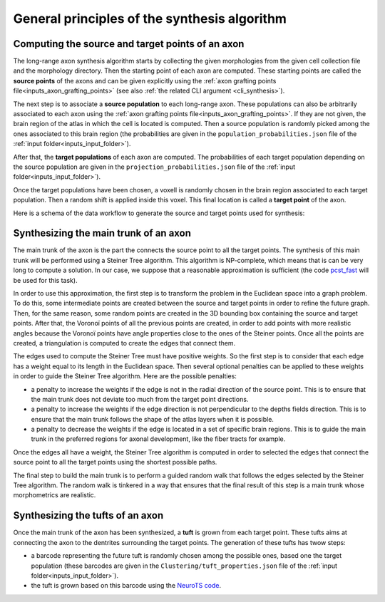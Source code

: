 .. _synthesis_general_principles:

General principles of the synthesis algorithm
=============================================

.. _synthesis_source_target_pts:

Computing the source and target points of an axon
-------------------------------------------------

The long-range axon synthesis algorithm starts by collecting the given morphologies from the given
cell collection file and the morphology directory. Then the starting point of each axon are
computed. These starting points are called the **source points** of the axons and can be given
explicitly using the :ref:`axon grafting points file<inputs_axon_grafting_points>` (see also
:ref:`the related CLI argument <cli_synthesis>`).

The next step is to associate a **source population** to each long-range axon. These populations
can also be arbitrarily associated to each axon using the
:ref:`axon grafting points file<inputs_axon_grafting_points>`. If they are not given, the brain
region of the atlas in which the cell is located is computed. Then a source population is randomly
picked among the ones associated to this brain region (the probabilities are given in the
``population_probabilities.json`` file of the :ref:`input folder<inputs_input_folder>`).

After that, the **target populations** of each axon are computed. The probabilities of each target
population depending on the source population are given in the ``projection_probabilities.json``
file of the :ref:`input folder<inputs_input_folder>`).

Once the target populations have been chosen, a voxell is randomly chosen in the brain region
associated to each target population. Then a random shift is applied inside this voxel. This
final location is called a **target point** of the axon.

Here is a schema of the data workflow to generate the source and target points used for synthesis:

.. graphviz::

    digraph {
    	{
    		atlas [label="atlas"]
    		soma_center [label="soma center"]
    		axon_grafting_pts [label="axon grafting points", style=dotted]
    		pop_probs [label="population probabilities"]
    		source_pop [label="source population"]
    		source_pt [label="source point", shape=box, style=rounded, color=blue]
    		proj_probs [label="projection probabilities"]
    		target_pops [label="target populations"]
    		target_pts [label="target points", shape=box, style=rounded, color=blue]
    		synthesis [label="Synthesis", shape=box, color=red]
    	}
   	    soma_center -> source_pop;
   	    atlas -> source_pop;
        pop_probs -> source_pop;
   	    soma_center -> source_pt;
   	    axon_grafting_pts -> source_pt [style=dotted];
   	    axon_grafting_pts -> source_pop [style=dotted];
        source_pop -> target_pops;
        proj_probs -> target_pops;
        target_pops -> target_pts;
        atlas -> target_pts;
        source_pt -> synthesis
        target_pts -> synthesis
   	}


.. _synthesis_main_trunk:

Synthesizing the main trunk of an axon
--------------------------------------

The main trunk of the axon is the part the connects the source point to all the target points. The
synthesis of this main trunk will be performed using a Steiner Tree algorithm. This algorithm is
NP-complete, which means that is can be very long to compute a solution. In our case, we suppose
that a reasonable approximation is sufficient (the code
`pcst_fast <https://github.com/fraenkel-lab/pcst_fast>`_ will be used for this task).

In order to use this approximation, the first step is to transform the problem in the Euclidean
space into a graph problem. To do this, some intermediate points are created between the source and
target points in order to refine the future graph. Then, for the same reason, some random points
are created in the 3D bounding box containing the source and target points. After that, the Voronoï
points of all the previous points are created, in order to add points with more realistic angles
because the Voronoï points have angle properties close to the ones of the Steiner points. Once all
the points are created, a triangulation is computed to create the edges that connect them.

The edges used to compute the Steiner Tree must have positive weights. So the first step is to
consider that each edge has a weight equal to its length in the Euclidean space. Then several
optional penalties can be applied to these weights in order to guide the Steiner Tree algorithm.
Here are the possible penalties:

* a penalty to increase the weights if the edge is not in the radial direction of the source point.
  This is to ensure that the main trunk does not deviate too much from the target point directions.
* a penalty to increase the weights if the edge direction is not perpendicular to the depths fields
  direction. This is to ensure that the main trunk follows the shape of the atlas layers when it is
  possible.
* a penalty to decrease the weights if the edge is located in a set of specific brain regions. This
  is to guide the main trunk in the preferred regions for axonal development, like the fiber tracts
  for example.

Once the edges all have a weight, the Steiner Tree algorithm is computed in order to selected the
edges that connect the source point to all the target points using the shortest possible paths.

The final step to build the main trunk is to perform a guided random walk that follows the edges
selected by the Steiner Tree algorithm. The random walk is tinkered in a way that ensures that the
final result of this step is a main trunk whose morphometrics are realistic.


.. _synthesis_tufts:

Synthesizing the tufts of an axon
---------------------------------

Once the main trunk of the axon has been synthesized, a **tuft** is grown from each target point.
These tufts aims at connecting the axon to the dentrites surrounding the target points. The
generation of these tufts has twow steps:

* a barcode representing the future tuft is randomly chosen among the possible ones, based one the
  target population (these barcodes are given in the ``Clustering/tuft_properties.json`` file of
  the :ref:`input folder<inputs_input_folder>`).
* the tuft is grown based on this barcode using the
  `NeuroTS code <https://neurots.readthedocs.io>`_.
